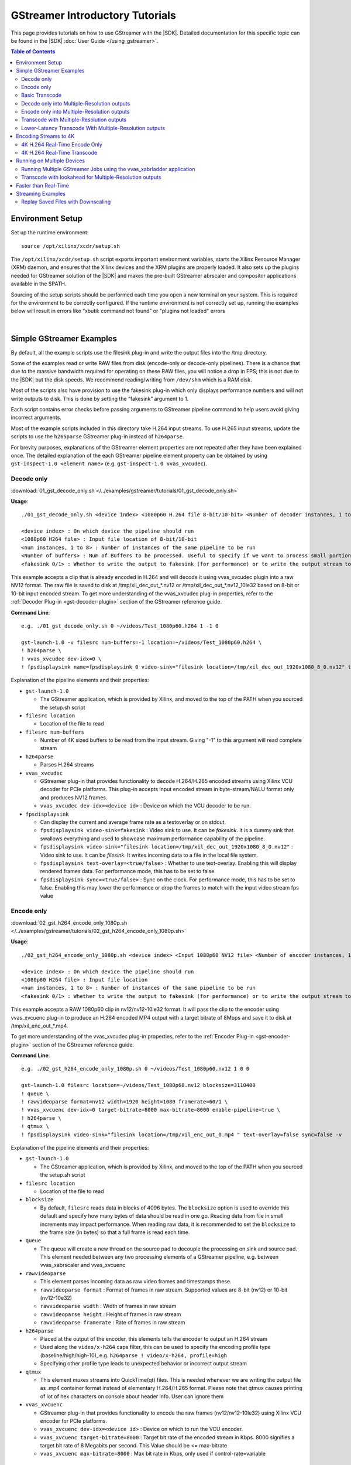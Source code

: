 .. _gstreamer-tutorials:

#####################################################
GStreamer Introductory Tutorials
#####################################################

.. highlight:: none

This page provides tutorials on how to use GStreamer with the |SDK|. Detailed documentation for this specific topic can be found in the |SDK| :doc:`User Guide </using_gstreamer>`.


.. contents:: Table of Contents
    :local:
    :depth: 2
.. .. section-numbering::


*****************
Environment Setup
*****************

Set up the runtime environment::

  source /opt/xilinx/xcdr/setup.sh

The ``/opt/xilinx/xcdr/setup.sh`` script exports important environment variables, starts the Xilinx Resource Manager (XRM) daemon, and ensures that the Xilinx devices and the XRM plugins are properly loaded. It also sets up the plugins needed for GStreamer solution of the |SDK| and makes the pre-built GStreamer abrscaler and compositor applications available in the $PATH.

Sourcing of the setup scripts should be performed each time you open a new terminal on your system. This is required for the environment to be correctly configured.  If the runtime environment is not correctly set up, running the examples below will result in errors like “xbutil: command not found” or "plugins not loaded" errors 

|

**********************************************************
Simple GStreamer Examples
**********************************************************

By default, all the example scripts use the filesink plug-in and write the output files into the /tmp directory. 

Some of the examples read or write RAW files from disk (encode-only or decode-only pipelines). There is a chance that due to the massive bandwidth required for operating on these RAW files, you will notice a drop in FPS; this is not due to the |SDK| but the disk speeds. We recommend reading/writing from ``/dev/shm`` which is a RAM disk.

Most of the scripts also have provision to use the fakesink plug-in which only displays performance numbers and will not write outputs to disk. This is done by setting the “fakesink” argument to 1. 

Each script contains error checks before passing arguments to GStreamer pipeline command to help users avoid giving incorrect arguments.

Most of the example scripts included in this directory take H.264 input streams. To use H.265 input streams, update the scripts to use the ``h265parse`` GStreamer plug-in instead of ``h264parse``. 

For brevity purposes, explanations of the GStreamer element properties are not repeated after they have been explained once. The detailed explanation of the each GStreamer pipeline element property can be obtained by using ``gst-inspect-1.0 <element name>`` (e.g. ``gst-inspect-1.0 vvas_xvcudec``).

.. _gstreamer-decode-only:

Decode only
===========

:download:`01_gst_decode_only.sh </../examples/gstreamer/tutorials/01_gst_decode_only.sh>`

**Usage**::

  ./01_gst_decode_only.sh <device index> <1080p60 H.264 file 8-bit/10-bit> <Number of decoder instances, 1 to 8> <Number of buffers> <fakesink 0/1>
  
  <device index> : On which device the pipeline should run
  <1080p60 H264 file> : Input file location of 8-bit/10-bit
  <num instances, 1 to 8> : Number of instances of the same pipeline to be run
  <Number of buffers> : Num of Buffers to be processed. Useful to specify if we want to process small portion of bigger input stream. ``-1`` will run the complete video stream 
  <fakesink 0/1> : Whether to write the output to fakesink (for performance) or to write the output stream to a location on the disk

This example accepts a clip that is already encoded in H.264 and will decode it using vvas_xvcudec plugin into a raw NV12 format. The raw file is saved to disk at /tmp/xil_dec_out_*.nv12 or /tmp/xil_dec_out_*.nv12_10le32 based on 8-bit or 10-bit input encoded stream. To get more understanding of the vvas_xvcudec plug-in properties, refer to the :ref:`Decoder Plug-in <gst-decoder-plugin>` section of the GStreamer reference guide.

**Command Line**::

    e.g. ./01_gst_decode_only.sh 0 ~/videos/Test_1080p60.h264 1 -1 0

    gst-launch-1.0 -v filesrc num-buffers=-1 location=~/videos/Test_1080p60.h264 \
    ! h264parse \
    ! vvas_xvcudec dev-idx=0 \
    ! fpsdisplaysink name=fpsdisplaysink_0 video-sink="filesink location=/tmp/xil_dec_out_1920x1080_8_0.nv12" text-overlay=false sync=false

Explanation of the pipeline elements and their properties:

- ``gst-launch-1.0``

  + The GStreamer application, which is provided by Xilinx, and moved to the top of the PATH when you sourced the setup.sh script

- ``filesrc location``

  + Location of the file to read

- ``filesrc num-buffers``

  + Number of 4K sized buffers to be read from the input stream. Giving "-1" to this argument will read complete stream
  
- ``h264parse``

  + Parses H.264 streams

- ``vvas_xvcudec``

  + GStreamer plug-in that provides functionality to decode H.264/H.265 encoded streams using Xilinx VCU decoder for PCIe platforms. This plug-in accepts input encoded stream in byte-stream/NALU format only and produces NV12 frames.

  + ``vvas_xvcudec dev-idx=<device id>`` : Device on which the VCU decoder to be run.

- ``fpsdisplaysink``
 
  + Can display the current and average frame rate as a testoverlay or on stdout.

  + ``fpsdisplaysink video-sink=fakesink`` : Video sink to use. It can be `fakesink`. It is a dummy sink that swallows everything and used to showcase maximum performance capability of the pipeline.
 
  + ``fpsdisplaysink video-sink="filesink location=/tmp/xil_dec_out_1920x1080_8_0.nv12"`` : Video sink to use. It can be `filesink`. It writes incoming data to a file in the local file system.

  + ``fpsdisplaysink text-overlay=<true/false>`` : Whether to use text-overlay. Enabling this will display rendered frames data. For performance mode, this has to be set to false.

  + ``fpsdisplaysink sync=<true/false>`` : Sync on the clock. For performance mode, this has to be set to false. Enabling this may lower the performance or drop the frames to match with the input video stream fps value

.. _gstreamer-encode-only:


Encode only
===========
:download:`02_gst_h264_encode_only_1080p.sh </../examples/gstreamer/tutorials/02_gst_h264_encode_only_1080p.sh>`

**Usage**::

  ./02_gst_h264_encode_only_1080p.sh <device index> <Input 1080p60 NV12 file> <Number of encoder instances, 1 to 4> <10bit-input 0/1> <fakesink 0/1>

  <device index> : On which device the pipeline should run
  <1080p60 H264 file> : Input file location
  <num instances, 1 to 8> : Number of instances of the same pipeline to be run
  <fakesink 0/1> : Whether to write the output to fakesink (for performance) or to write the output stream to a location on the disk

This example accepts a RAW 1080p60 clip in nv12/nv12-10le32 format. It will pass the clip to the encoder using vvas_xvcuenc plug-in to produce an H.264 encoded MP4 output with a target bitrate of 8Mbps and save it to disk at /tmp/xil_enc_out_*.mp4. 

To get more understanding of the vvas_xvcudec plug-in properties, refer to the :ref:`Encoder Plug-in <gst-encoder-plugin>` section of the GStreamer reference guide.

**Command Line**::

    e.g. ./02_gst_h264_encode_only_1080p.sh 0 ~/videos/Test_1080p60.nv12 1 0 0

    gst-launch-1.0 filesrc location=~/videos/Test_1080p60.nv12 blocksize=3110400
    ! queue \
    ! rawvideoparse format=nv12 width=1920 height=1080 framerate=60/1 \
    ! vvas_xvcuenc dev-idx=0 target-bitrate=8000 max-bitrate=8000 enable-pipeline=true \
    ! h264parse \
    ! qtmux \
    ! fpsdisplaysink video-sink="filesink location=/tmp/xil_enc_out_0.mp4 " text-overlay=false sync=false -v

Explanation of the pipeline elements and their properties:

- ``gst-launch-1.0``

  + The GStreamer application, which is provided by Xilinx, and moved to the top of the PATH when you sourced the setup.sh script

- ``filesrc location``

  + Location of the file to read

- ``blocksize``

  + By default, ``filesrc`` reads data in blocks of 4096 bytes. The ``blocksize`` option is used to override this default and specify how many bytes of data should be read in one go. Reading data from file in small increments may impact performance. When reading raw data, it is recommended to set the ``blocksize`` to the frame size (in bytes) so that a full frame is read each time.   

- ``queue``

  + The queue will create a new thread on the source pad to decouple the processing on sink and source pad. This element needed between any two processing elements of a GStreamer pipeline, e.g. between vvas_xabrscaler and vvas_xvcuenc
  
- ``rawvideoparse``

  + This element parses incoming data as raw video frames and timestamps these.

  + ``rawvideoparse format`` : Format of frames in raw stream. Supported values are 8-bit (nv12) or 10-bit (nv12-10e32)

  + ``rawvideoparse width`` : Width of frames in raw stream

  + ``rawvideoparse height`` : Height of frames in raw stream

  + ``rawvideoparse framerate`` : Rate of frames in raw stream

- ``h264parse``

  + Placed at the output of the encoder, this elements tells the encoder to output an H.264 stream
  + Used along the ``video/x-h264`` caps filter, this can be used to specify the encoding profile type (baseline/high/high-10), e.g. ``h264parse ! video/x-h264, profile=high``
  + Specifying other profile type leads to unexpected behavior or incorrect output stream

- ``qtmux``

  + This element muxes streams into QuickTime(qt) files. This is needed whenever we are writing the output file as .mp4 container format instead of elementary H.264/H.265 format. Please note that qtmux causes printing of lot of hex characters on console about header info. User can ignore them


- ``vvas_xvcuenc``

  + GStreamer plug-in that provides functionality to encode the raw frames (nv12/nv12-10le32) using Xilinx VCU encoder for PCIe platforms.

  + ``vvas_xvcuenc dev-idx=<device id>`` : Device on which to run the VCU encoder.
  
  + ``vvas_xvcuenc target-bitrate=8000`` : Target bit rate of the encoded stream in Kbps. 8000 signifies a target bit rate of 8 Megabits per second. This Value should be <= max-bitrate
  
  + ``vvas_xvcuenc max-bitrate=8000`` : Max bit rate in Kbps, only used if control-rate=variable


.. _gstreamer-basic-transcode:


Basic Transcode
===============
:download:`03_gst_h264_transcode_only.sh </../examples/gstreamer/tutorials/03_gst_h264_transcode_only.sh>`

**Usage**::

  ./03_gst_h264_transcode_only.sh <device index> <Input H.264 file> <Number of transcode instances, 1 to 8> <Number of buffers> <fakesink 0/1>
  
  <device index> :  On which device the pipeline should run
  <Input H264 file> : Input file location
  <num instances, 1 to 8> : Number of instances of the same pipeline
  <Number of buffers> : Num of Buffers to be processed. Useful to specify if we want to process small portion of bigger input stream. ``-1`` will run the complete video stream
  <fakesink 0/1> : Whether to write the output to fakesink (for performance) or to write the output stream to a location on the disk

This example demonstrates how to achieve simple transcoding, i.e. It takes an H.264 clip and re encodes it to H.264 with a new bit rate of 8Mbps. The output is written into :file:`/tmp/xil_xcode_*.mp4`. Input H.264 stream, from file source is decoded using hardware decoder and then re-encoded using vcu hardware encoder to H.264 format with same or different bit rate.


**Command Line**::

    e.g. ./03_gst_h264_transcode_only.sh  0 ~/videos/Test_1080p60.h264 1 -1 0

    gst-launch-1.0 -v filesrc num-buffers=-1 location=~/videos/Test_1080p60.h264 \
    ! h264parse \
    ! vvas_xvcudec dev-idx=0 \
    ! queue \
    ! vvas_xvcuenc dev-idx=0 target-bitrate=8000 max-bitrate=8000 \
    ! h264parse \
    ! qtmux \
    ! fpsdisplaysink name=fpsdisplaysink_0 video-sink="filesink location=/tmp/xil_xcode_out_0.mp4" text-overlay=false sync=false

Explanation of the pipeline elements and their properties:

Refer to the :ref:`Encode Only <gstreamer-encode-only>` and :ref:`Decode Only <gstreamer-decode-only>` examples descriptions for an illustration of the elements used in this pipeline.

.. _gstreamer-decode-and-scale:

Decode only into Multiple-Resolution outputs
============================================
:download:`04_gst_decode_plus_scale.sh </../examples/gstreamer/tutorials/04_gst_decode_plus_scale.sh>`

**Usage**::

  ./04_gst_decode_plus_scale.sh <device index> <Input 1080p60 H264 file> <num instances, 1 to 4> <Number of buffers> <fakesink 0/1>
  
  <device index> :  On which device the pipeline should run
  <Input 1080p60 H264 file> : Input file location
  <num instances, 1 to 4> : Number of instances of the same pipeline
  <Number of buffers> : Number of buffers to be processed, Useful to specify if we want to use small portion of bigger stream. ``-1`` will run the complete video stream
  <fakesink 0/1> : Whether to write the output to fakesink (for performance) or to write the output stream to a location on the disk

This example decodes an existing 8-bit/10-bit H.264 file and then scales it into multiple resolutions as defined below. It will not re-encode them, but save the RAW outputs to disk under /tmp/xil_dec_scal*.nv12 or /tmp/xil_dec_scal*.nv12_10le32.

The 1080p60 input is scaled down to the following resolutions and frame rates (respectively): 720p60, 720p30, 480p30, 360p30, 288p30. ``vvas_xabrscaler`` generates multiple resolution outputs. ``tee`` is used along with ``videorate`` to generate outputs with same resolution but with different frame rate.

**Command Line**::

  e.g. ./04_gst_decode_plus_scale.sh  0 ~/videos/Test_1080p60.h264 1 2000 0

  gst-launch-1.0 filesrc num-buffers=2000 location=/home/siva/videos/Test_1080p60.h264 ! h264parse \
  ! vvas_xvcudec dev-idx=0 \
  ! queue \
  ! vvas_xabrscaler dev-idx=0 ppc=4 scale-mode=2 name=sc_00 \
  sc_00.src_0 \
    ! queue ! video/x-raw, width=1280, height=720 \
    ! tee name=tee_00 \
    tee_00. \
      ! queue \
      ! videorate ! video/x-raw, framerate=60/1 \
      ! fpsdisplaysink name=sink_dec_scale_720p60_dev0_0 video-sink="filesink location=/\tmp/\xil_dec_scale_720p60_dev_8_0_0.nv12" text-overlay=false sync=false \
    tee_00. \
      ! queue \
      ! videorate \
      ! video/x-raw, framerate=30/1 \
      ! fpsdisplaysink name=sink_dec_scale_720p30_dev0_0 video-sink="filesink location=/\tmp/\xil_dec_scale_720p30_dev_8_0_0.nv12" text-overlay=false sync=false \
  sc_00.src_1 \
      ! queue \
      ! video/x-raw, width=848, height=480 \
      ! videorate ! video/x-raw, framerate=30/1 \
      ! fpsdisplaysink name=sink_dec_scale_480p30_dev0_0 video-sink="filesink location=/\tmp/\xil_dec_scale_480p30_dev_8_0_0.nv12" text-overlay=false sync=false \
  sc_00.src_2 \
     ! queue \
     ! video/x-raw, width=640, height=360 \
     ! videorate ! video/x-raw, framerate=30/1 \
     ! fpsdisplaysink name=sink_dec_scale_360p30_dev0_0 video-sink="filesink location=/\tmp/\xil_dec_scale_360p30_dev_8_0_0.nv12" text-overlay=false sync=false \
  sc_00.src_3 \
     ! queue \
     ! video/x-raw, width=288, height=160 \
     ! videorate ! video/x-raw, framerate=30/1 \
     ! fpsdisplaysink name=sink_dec_scale_160p30_dev0_0 video-sink="filesink location=/\tmp/\xil_dec_scale_160p30_dev_8_0_0.nv12" text-overlay=false sync=false -v


Explanation of the pipeline elements and their properties:

- ``vvas_xabrscaler``

  + GStreamer plug-in developed to accelerate the resize and color space conversion functionality using Xilinx Multiscaler hardware kernel. Based on the `video/x-raw` caps of down stream element properties, this plug-in decides the color conversion format of the output stream. Currently the hardware kernel is supporting NV12 and NV12_10LE32 color formats and hence no other color format can be used. For resizing, any resolution with in 3840x2160 is supported provided that: width x height <= 3840x2160, max width <= 3840 and max height <= 3840. 

  + ``vvas_xabrscaler dev-idx=<device id>`` : Device on which the resize and color space conversion to be run.

  + ``vvas_xabrscaler ppc=4`` : Pixel per clock configuration for the multiscaler kernel. The only valid value is 4.
  
  + ``vvas_xabrscaler scale-mode=2`` : Scale Mode configuration for the multiscaler kernel. The only valid value is 2 (polyphase mode).
  
  + ``vvas_xabrscaler name=<sc_00>`` : The name of the object. Scaler supports single input stream to multiple output streams after resize or color conversion. There can be multiple down stream elements using these multiple outputs. Hence we need an object name of the scaler element that can be referenced by down stream elements. The `.src_0`, `.src_1`,.., are the source pad elements of the scaler object. Hence, each output of the scaler is referred as ``<name>.src_0``, ``<name>.src_1``, so on. In above example they are ``sc_00.src_0``, ``sc_00.src_1``, ``sc_00.src_2``, so on. If there are more up stream elements, we can create multiple objects of the scaler (sc_00, sc_01, sc_02, ..) with each object has the multiple source pads.  

- ``tee``

  + Split data to multiple pads. Branching the data flow is useful when e.g. capturing a video where the video is shown on the screen and also encoded and written to a file. One needs to use separate queue elements (or a multiqueue) in each branch to provide separate threads for each branch. Otherwise a blocked dataflow in one branch would stall the other branches. In above example `tee` along with `videorate` is used to generate 720p60 and 720p30 outputs from 720p60 input. 

- ``videorate``

  + This element takes an incoming stream of timestamped video frames. It will produce a perfect stream that matches the source pad's framerate.

- ``video/x-raw, width=<>, height=<>``

  + This is the source or sink pad capabilities by which the upstream or downstream element negotiates and works accordingly. Based on the capabilities of the GStreamer elements, if the pad capabilities are not matching, the pipeline fails with negotiation errors.


.. _gstreamer-encode-and-scale:

Encode only into Multiple-Resolution outputs
============================================

:download:`./05_gst_encode_plus_scale_1080p.sh </../examples/gstreamer/tutorials/05_gst_encode_plus_scale_1080p.sh>`

**Usage**::

  ./05_gst_encode_plus_scale_1080p.sh <device index> <1080p60 nv12 RAW file> <num instances, 1 to 4> <10bitinput 0/1> <fakesink 0/1>
  
  <device index> :  On which device the pipeline should run
  <Input 1080p60 nv12 file> : Input file location
  <num instances, 1 to 4> : Number of instances of the same pipeline
  <10bitinput 0/1> : Is input raw file is 10-bit or 8-bit. Set 1 for 10-bit and set 0 for 8-bit
  <fakesink 0/1> : Whether to write the output to fakesink (for performance) or to write the output stream to a location on the disk

This example will take a 8-bit or 10-bit 1080p60 RAW NV12 file and scale it and encode it into the resolutions as defined below and save them to disk under /tmp/xil_scale_enc*.mp4.

**Command Line**::
   
    e.g. ./05_gst_encode_plus_scale_1080p.sh  0 ~/videos/Test_1080p60.nv12 1 0 0

    gst-launch-1.0 filesrc location=~/videos/Test_1080p60.nv12 blocksize=3110400 \
    ! queue ! rawvideoparse format=nv12 width=1920 height=1080 framerate=60/1 \
    ! queue \
    ! vvas_xabrscaler dev-idx=0 ppc=4 scale-mode=2 name=sc_00 avoid-output-copy=true enable-pipeline=true \
    sc_00.src_0 ! queue ! video/x-raw, width=1280, height=720 \
      ! queue ! tee name=tee_00 \
      tee_00. \
        ! queue ! videorate ! video/x-raw, framerate=60/1 \
        ! vvas_xvcuenc name=enc_720p60_dev0_0 dev-idx=0 target-bitrate=4000 max-bitrate=4000 \
        ! h264parse ! qtmux \
        ! fpsdisplaysink name=sink_scale_enc_720p60_dev0_0 video-sink="filesink location=/\tmp/\xil_scale_enc_720p60_dev__0_0.mp4" text-overlay=false sync=false \
      tee_00. \
        ! queue ! videorate ! video/x-raw, framerate=30/1 \
        ! vvas_xvcuenc name=enc_720p30_dev0_0 dev-idx=0 target-bitrate=3000 max-bitrate=3000 \
        ! h264parse ! qtmux \
        ! fpsdisplaysink name=sink_scale_enc_720p30_dev0_0 video-sink="filesink location=/\tmp/\xil_scale_enc_720p30_dev__0_0.mp4" text-overlay=false sync=false \
    sc_00.src_1 ! queue ! video/x-raw, width=848, height=480 \
      ! videorate ! video/x-raw, framerate=30/1 \
      ! vvas_xvcuenc name=enc_480p30_dev0_0 dev-idx=0 target-bitrate=2500 max-bitrate=2500 \
      ! h264parse ! qtmux \
      ! fpsdisplaysink name=sink_scale_enc_480p30_dev0_0 video-sink="filesink location=/\tmp/\xil_scale_enc_480p30_dev__0_0.mp4" text-overlay=false sync=false \
    sc_00.src_2 ! queue ! video/x-raw, width=640, height=360 \
      ! videorate ! video/x-raw, framerate=30/1 \
      ! vvas_xvcuenc name=enc_360p30_dev0_0 dev-idx=0 target-bitrate=1250 max-bitrate=1250 \
      ! h264parse ! qtmux \
      ! fpsdisplaysink name=sink_scale_enc_360p30_dev0_0 video-sink="filesink location=/\tmp/\xil_scale_enc_360p30_dev__0_0.mp4" text-overlay=false sync=false \
    sc_00.src_3 ! queue ! video/x-raw, width=288, height=160 \
      ! videorate ! video/x-raw, framerate=30/1 \
      ! vvas_xvcuenc name=enc_160p30_dev0_0 dev-idx=0 target-bitrate=625 max-bitrate=625 \
      ! h264parse ! qtmux \
      ! fpsdisplaysink name=sink_scale_enc_160p30_dev0_0 video-sink="filesink location=/\tmp/\xil_scale_enc_160p30_dev__0_0.mp4" text-overlay=false sync=false -v

Explanation of the pipeline elements and their properties:

Refer to the :ref:`Decode only into Multiple-Resolution outputs <gstreamer-decode-and-scale>` example description for an illustration of the elements used in this pipeline.

.. _gstreamer-transcode-and-scale:

Transcode with Multiple-Resolution outputs
==========================================

:download:`./06_gst_transcode_plus_scale.sh </../examples/gstreamer/tutorials/06_gst_transcode_plus_scale.sh>`

**Usage**::

  ./06_gst_transcode_plus_scale.sh <device index> <Input 1080p60 H264 File> <num instances, 1 to 4> <Number of buffers> <fakesink 0/1>
  
  <device index> :  On which device the pipeline should run
  <Input 1080p60 H264 file> : Input file location
  <num instances, 1 to 4> : Number of instances of the same pipeline
  <Number of buffers> : Number of buffers to be processed instead of complete video stream for quick test. Set this to -1 to process complete input stream
  <fakesink 0/1> : Whether to write the output to fakesink (for performance) or to write the output stream to a location on the disk

This example implements a complete transcoding pipeline on an 1080p60 H.264 input. It decodes the input stream, scales it down to different resolutions and frame rates, encodes each of the scaled streams to H.264 and saves them to disk under :file:`/tmp/xil_xcode_scale_<resolution>.mp4`.

The 1080p60 input is scaled down and encoded back to the following resolutions and framerates (respectively):
720p60, 720p30, 480p30, 360p30, 288p30.

The command included in the script doesn't handle the audio channel of the input video. For an example of how to include audio in the output streams, refer to the example commented out at the bottom of the script and to the section of the documentation about :ref:`Mapping Audio Streams <gst-mapping-audio-streams>`.


**Command Line**::
   
    e.g. ./06_gst_transcode_plus_scale.sh 0 bbb_sunflower_1080p_60fps_normal.mp4 1 2000 1


    gst-launch-1.0 filesrc num-buffers=-1 location=~/videos/bbb_sunflower_1080p_60fps_normal.mp4 \
    ! qtdemux \
    ! queue ! h264parse \
    ! vvas_xvcudec dev-idx=0 \
    ! queue \
    ! vvas_xabrscaler dev-idx=0 ppc=4 scale-mode=2 avoid-output-copy=true name=sc_00 \
    sc_00.src_0 ! queue ! video/x-raw, width=1280, height=720 \
      ! tee name=tee_00 \
      tee_00. \
        ! queue ! videorate ! video/x-raw, framerate=60/1 \
        ! vvas_xvcuenc name=enc_720p60_dev0_0 dev-idx=0 target-bitrate=4000 \
        ! h264parse ! qtmux \
        ! fpsdisplaysink name=sink_xcode_scale_720p60_dev0_0 video-sink="filesink location=/\tmp/\xil_xcode_scale_720p60_dev__0_0.mp4" text-overlay=false sync=false \
      tee_00. \
        ! queue ! videorate ! video/x-raw, framerate=30/1 \
        ! vvas_xvcuenc name=enc_720p30_dev0_0 dev-idx=0 target-bitrate=3000 \
        ! h264parse ! qtmux \
        ! fpsdisplaysink name=sink_xcode_scale_720p30_dev0_0 video-sink="filesink location=/\tmp/\xil_xcode_scale_720p30_dev__0_0.mp4" text-overlay=false sync=false \
    sc_00.src_1 ! queue ! video/x-raw, width=848, height=480 \
      ! videorate ! video/x-raw, framerate=30/1 \
      ! vvas_xvcuenc name=enc_480p30_dev0_0 dev-idx=0 target-bitrate=2500 \
      ! h264parse ! qtmux \
      ! fpsdisplaysink name=sink_xcode_scale_480p30_dev0_0 video-sink="filesink location=/\tmp/\xil_xcode_scale_480p30_dev__0_0.mp4" text-overlay=false sync=false \
    sc_00.src_2 ! queue ! video/x-raw, width=640, height=360 \
      ! videorate ! video/x-raw, framerate=30/1 \
      ! vvas_xvcuenc name=enc_360p30_dev0_0 dev-idx=0 target-bitrate=1250 \
      ! h264parse ! qtmux \
      ! fpsdisplaysink name=sink_xcode_scale_360p30_dev0_0 video-sink="filesink location=/\tmp/\xil_xcode_scale_360p30_dev__0_0.mp4" text-overlay=false sync=false \
    sc_00.src_3 ! queue ! video/x-raw, width=288, height=160 \
      ! videorate ! video/x-raw, framerate=30/1 \
      ! vvas_xvcuenc name=enc_160p30_dev0_0 dev-idx=0 target-bitrate=625 \
      ! h264parse ! qtmux \
      ! fpsdisplaysink name=sink_xcode_scale_160p30_dev0_0 video-sink="filesink location=/\tmp/\xil_xcode_scale_160p30_dev__0_0.mp4" text-overlay=false sync=false -v

Explanation of the pipeline elements and their properties:


- ``qtdemux``

  + This element demuxes a QuickTime (qt) file into raw or compressed audio and/or video streams. This is needed whenever we are decoding an input stream of container format type with H.264/H.265 elementary stream in it

- ``vvas_xabrscaler avoid-output-copy=true``

  + Avoid output frames copy on all source pads of the scaler even when downstream does not support GstVideoMeta metadata. when ``tee`` element is used after scaler, 

Refer to the :ref:`Decode only into Multiple-Resolution outputs <gstreamer-decode-and-scale>` example description for an illustration of the other elements used in this pipeline.

.. _gstreamer-transcode-and-scale-low-latency:

Lower-Latency Transcode With Multiple-Resolution outputs
========================================================

:download:`./07_gst_transcode_plus_scale_lowlatency.sh </../examples/gstreamer/tutorials/07_gst_transcode_plus_scale_lowlatency.sh>`

**Usage**::

  ./07_gst_transcode_plus_scale_lowlatency.sh <device index> <Input 1080p60 H264 File> <num instances, 1 to 4> <Number of buffers> <fakesink 0/1>
  
  <device index> :  On which device the pipeline should run
  <Input 1080p60 H264 file> : Input file location of mp4 container with H.264 stream or elementaty H.264 stream
  <num instances, 1 to 4> : Number of instances of the same pipeline
  <Number of buffers> : Number of buffers to be processed instead of complete video stream for quick test. Set this to -1 to process complete input stream
  <fakesink 0/1> : Whether to write the output to fakesink (for performance) or to write the output stream to a location on the disk

This example is the same as #6, which is a full transcode pipeline (decode, scale, encode), saving the scaled outputs into the files :file:`/tmp/xil_ll_xcode_scale_<reso>.mp4`. This differs in that is a “low latency” version, which removes the B-frames, and reduces the lookahead. Thus it decreases the latency at the cost of visual quality. This example will output corrupt data if you provide an input file that contains B-Frames.

This example will output corrupt data if you provide an input file that contains B-Frames.

The command included in the script doesn't handle the audio channel of the input video. For an example of how to include audio in the output streams, refer to the example commented out at the bottom of the script and to the section of the documentation about :ref:`Mapping Audio Streams <gst-mapping-audio-streams>`.

**Command Line**::
   
    e.g. ./07_gst_transcode_plus_scale_lowlatency.sh 0 bbb_sunflower_1080p_60fps_normal.mp4 1 2000 1

    gst-launch-1.0 filesrc num-buffers=2000 location=/home/siva/videos/bbb_sunflower_1080p_60fps_normal.mp4 \
    ! qtdemux \
    ! queue \
    ! h264parse \
    ! vvas_xvcudec dev-idx=0 low-latency=1 \
    ! queue \
    ! vvas_xabrscaler dev-idx=0 ppc=4 scale-mode=2 avoid-output-copy=true name=sc_00 \
    sc_00.src_0 ! queue ! video/x-raw, width=1280, height=720 \
      ! tee name=tee_00 \
      tee_00. \
        ! queue ! videorate ! video/x-raw, framerate=60/1 \
        ! vvas_xvcuenc name=enc_720p60_dev0_0 dev-idx=0 target-bitrate=4000 b-frames=0 scaling-list=0 \
        ! h264parse \
        ! qtmux \
        ! fpsdisplaysink name=sink_ll_xcode_scale_720p60_dev0_0 video-sink="filesink location=/\tmp/\xil_ll_xcode_scale_720p60_dev__0_0.mp4" text-overlay=false sync=false \
      tee_00. \
        ! queue ! videorate ! video/x-raw, framerate=30/1 \
        ! vvas_xvcuenc name=enc_720p30_dev0_0 dev-idx=0 target-bitrate=3000 b-frames=0 scaling-list=0 \
        ! h264parse \
        ! qtmux \
        ! fpsdisplaysink name=sink_ll_xcode_scale_720p30_dev0_0 video-sink="filesink location=/\tmp/\xil_ll_xcode_scale_720p30_dev__0_0.mp4" text-overlay=false sync=false \
    sc_00.src_1 ! queue ! video/x-raw, width=848, height=480 \
      ! videorate ! video/x-raw, framerate=30/1 \
      ! vvas_xvcuenc name=enc_480p30_dev0_0 dev-idx=0 target-bitrate=2500 b-frames=0 scaling-list=0 \
      ! h264parse \
      ! qtmux \
      ! fpsdisplaysink name=sink_ll_xcode_scale_480p30_dev0_0 video-sink="filesink location=/\tmp/\xil_ll_xcode_scale_480p30_dev__0_0.mp4" text-overlay=false sync=false \
    sc_00.src_2 ! queue ! video/x-raw, width=640, height=360 \
      ! videorate ! video/x-raw, framerate=30/1 \
      ! vvas_xvcuenc name=enc_360p30_dev0_0 dev-idx=0 target-bitrate=1250 b-frames=0 scaling-list=0 \
      ! h264parse \
      ! qtmux \
      ! fpsdisplaysink name=sink_ll_xcode_scale_360p30_dev0_0 video-sink="filesink location=/\tmp/\xil_ll_xcode_scale_360p30_dev__0_0.mp4" text-overlay=false sync=false \
    sc_00.src_3 ! queue ! video/x-raw, width=288, height=160 \
      ! videorate ! video/x-raw, framerate=30/1 \
      ! vvas_xvcuenc name=enc_160p30_dev0_0 dev-idx=0 target-bitrate=625 b-frames=0 scaling-list=0 \
      ! h264parse \
      ! qtmux \
      ! fpsdisplaysink name=sink_ll_xcode_scale_160p30_dev0_0 video-sink="filesink location=/\tmp/\xil_ll_xcode_scale_160p30_dev__0_0.mp4" text-overlay=false sync=false -v
  
Explanation of the pipeline elements and their properties:

- ``vvas_xvcudec low-latency=1``

  + This flag disables the Decoder's ability to handle out-of-order frames (i.e. B-Frames). Decoding I and P frames only decreases the latency of the system.

- ``vvas_xabrscaler avoid-output-copy=true``

  + Avoid output frames copy on all source pads even when downstream does not support GstVideoMeta metadata

- ``vvas_xvcuenc b-frames=0``

  + Number of B-frames between two consecutive P-frames. The number of b-frames inserted in the output stream not only increases encode latency in the Xilinx device, but decode latency on the player. Setting it to 0 removes them.

- ``vvas_xvcuenc scaling-list=0``

  + Scaling list mode. Value `0` indiactes Flat scaling list mode. Disables the scaling list, which is a pre-encode processing which normally adds to the latency of the pipeline.

Refer to the :ref:`Decode only into Multiple-Resolution outputs <gstreamer-decode-and-scale>` example description for an illustration of the elements used in this pipeline.

*****************************
Encoding Streams to 4K
*****************************

The |SDK| supports real-time decoding and encoding of 4k streams with the following notes:

- The Xilinx video pipeline is optimized for live-streaming use cases. For 4k streams with bitrates significantly higher than the ones typically used for live streaming, it may not be possible to sustain real-time performance.
- When decoding 4k streams with a high bitrate, increasing the number of entropy buffers using the :option:`-entropy_buffers_count` option can help improve performance
- When encoding raw video to 4k, set the `width and height` parameters to ``3840 and 2160`` to specify the desired resolution.
- When encoding 4k streams to H.264, the :option:`num-slices` option is required to sustain real-time performance. A value of 4 is recommended. This option is not required when encoding to HEVC.


4K H.264 Real-Time Encode Only
==============================

:download:`./08_gst_encode_only_4k.sh </../examples/gstreamer/tutorials/08_gst_encode_only_4k.sh>`

**Usage**::

  ./08_gst_encode_only_4k.sh <Device Index> <raw 4K nv12 file> <Number of encode instances, 1> <10bitinput 0/1> <fakesink 0/1>
  
  <device index> :  On which device the pipeline should run
  <raw 4K nv12 file> : Input file location of raw 4K 8-bit/10-bit file
  <num instances, 1> : Number of instances are fixed to 1 as each device can support a max of 4K60
  <10bitinput 0/1> : Input raw file is of 10-bit (value 1) or 8-bit type (value 0). For encoder scripts, the user must set this option.
  <fakesink 0/1> : Whether to write the output to fakesink (for performance) or to write the output stream to a location on the disk


This example takes an 8-bit, 2160p60 RAW file of 8-bit (NV12) or 10-bit (NV12_10LE32), encodes it to H.264 at a rate of 20Mbps and writes the result into :file:`/tmp/xil_4k_enc_out.mp4`. The :option:`num-slices` option is required to sustain real-time performance when encoding a 4k stream to H.264.

**Command Line**::
   
    e.g. ./08_gst_encode_only_4k.sh 0 ~/videos/test4K.nv12 1 0 0

    gst-launch-1.0 filesrc location=test4K.nv12 blocksize=12441600 \
    ! queue \
    ! rawvideoparse format=nv12 width=3840 height=2160 framerate=60/1 \
    ! vvas_xvcuenc dev-idx=0 target-bitrate=20000 max-bitrate=20000 num-slices=4 enable-pipeline=true \
    ! h264parse \
    ! qtmux \
    ! fpsdisplaysink video-sink="filesink location=/tmp/xil_4k_enc_out_0.mp4 " text-overlay=false sync=false -v

Explanation of the pipeline elements and their properties:

- ``vvas_xvcudec num-slices=4``

  + Number of slices produced for each frame. This option is required to sustain real-time performance when encoding a 4k stream to H.264.


4K H.264 Real-Time Transcode
==========================================================

:download:`./09_gst_transcode_only_4k.sh </../examples/gstreamer/tutorials/09_gst_transcode_only_4k.sh>`

**Usage**::

  ./09_gst_transcode_only_4k.sh <Device Index> <Input 4K H265/HEVC file> <Number of transcode instances, 1>  <Number of buffers> <fakesink 0/1>
  
  <device index> :  On which device the pipeline should run
  <Input 4K H.265/HEVC fil> : Input file location of H.265 encoded stream
  <num instances, 1> : Number of instances are fixed to 1 as each device can support a max of 4K60
  <fakesink 0/1> : Whether to write the output to fakesink (for performance) or to write the output stream to a location on the disk

This example takes an 2160p60 HEVC file, transcodes it to H.264 at a rate of 20Mbps and writes the result into :file:`/tmp/xil_xcode_*.mp4`. The :option:`num-slices` option is required to sustain real-time performance when encoding a 4k stream to H.264.

**Command Line**::

  ./09_gst_transcode_only_4k.sh 0 ~/videos/Test_4k_60fps.h265 1 -1 0
  
  gst-launch-1.0 filesrc location=~/videos/Test_4k_60fps.h265 \
  ! h265parse \
  ! vvas_xvcudec num-entropy-buf=3 dev-idx=0 \
  ! vvas_xvcuenc dev-idx=0 b-frames=2 target-bitrate=20000 max-bitrate=20000 prefetch-buffer=true num-slices=4 gop-mode=low-delay-p control-rate=2 \
  ! h264parse \
  ! qtmux \
  ! fpsdisplaysink video-sink="filesink location=/tmp/xil_xcode_4k_0.mp4 " text-overlay=false sync=false -v

Explanation of the pipeline elements and their properties:


- ``vvas_xvcuenc prefetch-buffer=true``

  + Enable/Disable L2Cache buffer in encoding process.

- ``vvas_xvcuenc gop-mode=low-delay-p``

  + Group Of Pictures mode. Setting it to `low-delay-p` gop-mode is set to Single I-frame followed by P-frames only

- ``vvas_xvcuenc control-rate=2``

  + Bitrate control method. It is set to ``Constant`` mode.

- ``h265parse``

  + Placed at the output of the encoder, this elements tells the encoder to output an H.265 stream
  + Used along the ``video/x-h265`` caps filter, this can be used to specify the encoding profile type (main/main-10), e.g. ``h265parse ! video/x-h265, profile=main``
  + Specifying other profile type leads to unexpected behavior or incorrect output stream

  |


.. _gstreamer-device-id-examples:

********************************
Running on Multiple Devices
********************************

So far we've run one job at a time, even if the job does not use all the resources available on the device. The Video SDK makes it possible to run multiple GStreamer jobs in parallel on a device or across multiple devices. 

This script transcodes three H.264 streams to HEVC, sending the outputs to /tmp/xil_xcode_{n}.mp4. The three transcodes are run in parallel in individual xterms. The GStreamer :option:`dev-idx` option is used to control on which device each job is run. The first job is run on device #0 and the two others jobs are run on device #1. After the jobs are launched, a JSON system load report is generated. Ensure that "xbutil list" shows at least 2 devices before running this program.

.. note::
   This example leverages the ``xterm`` program. Make sure it is installed on your system before proceeding.

:download:`10_gst_multiple_jobs.sh </../examples/gstreamer/tutorials/10_gst_multiple_jobs.sh>`

**Usage**::

  ./10_gst_multiple_jobs.sh <input_h264_1_mp4> <input_h264_2_mp4> <input_h264_3_mp4>

**commands**::

  # Launch the three jobs in parallel
  xterm -fa mono:size=9 -hold -e "gst-launch-1.0 filesrc location=$1 ! qtdemux ! queue ! h264parse ! vvas_xvcudec  dev-idx=0 ! vvas_xvcuenc dev-idx=0 target-bitrate=2000 ! h265parse ! video/x-h265 ! qtmux ! fpsdisplaysink video-sink="filesink location=/tmp/xil_xcode_1.mp4" text-overlay=false sync=false -v"
  xterm -fa mono:size=9 -hold -e "gst-launch-1.0 filesrc location=$2 ! qtdemux ! queue ! h264parse ! vvas_xvcudec  dev-idx=0 ! vvas_xvcuenc dev-idx=0 target-bitrate=2000 ! h265parse ! video/x-h265 ! qtmux ! fpsdisplaysink video-sink="filesink location=/tmp/xil_xcode_2.mp4" text-overlay=false sync=false -v"
  xterm -fa mono:size=9 -hold -e "gst-launch-1.0 filesrc location=$3 ! qtdemux ! queue ! h264parse ! vvas_xvcudec  dev-idx=0 ! vvas_xvcuenc dev-idx=0 target-bitrate=2000 ! h265parse ! video/x-h265 ! qtmux ! fpsdisplaysink video-sink="filesink location=/tmp/xil_xcode_3.mp4" text-overlay=false sync=false -v"

  # Wait until the jobs are started to generate a system load report
  sleep 2s
  xrmadm /opt/xilinx/xrm/test/list_cmd.json &

**Tutorial steps**

- Prepare 3 input H.264 videos with the following resolutions: 4k60, 1080p60 and 720p30

- Confirm there are a least two devices available in your system::

    xbutil examine

- Run the example script with the 3 input videos::

    ./10_gst_multiple_jobs.sh 4k60.mp4 1080p60.mp4 720p30.mp4

- The script opens three xterm windows and runs a transcode job in each of them. After 2 seconds, to ensure all jobs are running, the script executes the ``xrmadm /opt/xilinx/xrm/test/list_cmd.json`` command to generate a report of the system load.

- In each of the xterm windows, inspect the GStreamer transcript and observe that it indicates on which device the job is run::

    device_id   :  0

- Inspect the system load report (in JSON format) in the main terminal. For each device, the loading percentage is reported in the ``usedLoad`` field for each of the decoder, scaler, and encoder compute units. A value of 0 indicates that a particular resources is completely free. A value of 1000000 indicates that a particular resource is fully loaded and can no longer accept jobs. In the example shown below, the decoder is 25% utilized and can therefore accept more jobs. ::

    "cu_3": {
        "cuId         ": "3",
        "cuType       ": "IP Kernel",
        "kernelName   ": "decoder",
        "kernelAlias  ": "DECODER_MPSOC",
        "instanceName ": "decoder_1",
        "cuName       ": "decoder:decoder_1",
        "kernelPlugin ": "/opt/xilinx/xma_plugins/libvcu-xma-dec-plg.so",
        "maxCapacity  ": "497664000",
        "numChanInuse ": "1",
        "usedLoad     ": "250000 of 1000000",
        "reservedLoad ": "0 of 1000000",
        "resrvUsedLoad": "0 of 1000000"
    }

- Close the three xterm windows

- Now rerun the script with the input files in a different order::

    ./10_gst_multiple_jobs.sh 720p30.mp4 4k60.mp4 1080p60.mp4

  This will try to simultaneously run the 4k60 and the 1080p60 jobs on device #1. The compute requirements of these two combined jobs will exceed the capacity of a single device. Only one of the two jobs will proceed and the second one will error out due to insufficient resources.

Running Multiple GStreamer Jobs using the vvas_xabrladder application
=====================================================================

:download:`14_gst_app_transcode_plus_scale.sh </../examples/gstreamer/tutorials/14_gst_app_transcode_plus_scale.sh>`

**Usage**::

  ./14_gst_app_transcode_plus_scale.sh <device index> <Input 1080p60 MP4 file with H.264 content>

This script calls four processes of vvas_xabrladder application simultaneously. vvas_xabrladder is a command line utility that implements the GStreamer video transcoding pipeline. This application expects an input video file (mp4 with H.264/H.265 or H.264/H.265 elementary stream) and produces 5 different H.264/H.265 elementary streams based on codec type provided. The output files are stored at /tmp/ladder_outputs directory. More documentation on vvas_xabrladder can be found at :ref:`GStreamer ABR Ladder Application <gst_abrladder>`

**commands**::

  ./14_gst_app_transcode_plus_scale.sh 0 bbb_sunflower_1080p_60fps_normal.mp4

.. _gstreamer-lookahead-and-scale:

Transcode with lookahead for Multiple-Resolution outputs
==========================================================

:download:`15_gst_transcode_plus_scale_la.sh </../examples/gstreamer/tutorials/15_gst_transcode_plus_scale_la.sh>`

**Usage**::

  ./15_gst_transcode_plus_scale_la.sh <device index> <Input MP4 file with H.264 content> <num instances, 1 to 4> <Number of buffers> <fakesink 0/1>

This example will do a full transcode pipeline on an 1080p60 H.264 input, scale it into the resolutions below, and re-encode them, saving them in /tmp/sink_xcode_scale_*.h264. The raw output from scaler is padded through lookahead before going to encoder. Lookahead is used to improve the accuracy of rate control by enabling the encoder to buffer a specified number of frames (using the parameter). The 1080p60 input is scaled down and encoded back to the following resolutions and framerates (respectively):
720p60, 720p30, 480p30, 360p30, 288p30.

**commands**::

  e.g. ./15_gst_transcode_plus_scale_la.sh 0 bbb_sunflower_1080p_60fps_normal.mp4 1 2000 0
  
  gst-launch-1.0 filesrc num-buffers=2000 location=~/Videos/bbb_sunflower_1080p_60fps_normal.mp4 ! qtdemux ! queue ! h264parse ! vvas_xvcudec dev-idx=0 ! queue ! vvas_xabrscaler avoid-output-copy=true dev-idx=0 ppc=4 scale-mode=2 name=sc_00 sc_00.src_0 ! queue ! video/x-raw, width=1280, height=720 ! tee name=tee_00 tee_00. ! queue ! videorate ! video/x-raw, framerate=60/1 ! vvas_xlookahead codec-type=0 spatial-aq=1 temporal-aq=1 lookahead-depth=8 rc-mode=1 dev-idx=0 ! vvas_xvcuenc name=enc_720p60_dev0_0 dev-idx=0 target-bitrate=4000 rc-mode=1 ! h264parse ! qtmux ! fpsdisplaysink name=sink_xcode_scale_720p60_dev0_0 video-sink="filesink location=/\tmp/\xil_la_xcode_scale_720p60_dev__0_0.mp4 async=false" text-overlay=false sync=false tee_00. ! queue ! videorate ! video/x-raw, framerate=30/1 ! vvas_xlookahead codec-type=0 spatial-aq=1 temporal-aq=1 lookahead-depth=8 rc-mode=1 dev-idx=0 ! vvas_xvcuenc name=enc_720p30_dev0_0 dev-idx=0 target-bitrate=3000 rc-mode=1 ! h264parse ! qtmux ! fpsdisplaysink name=sink_xcode_scale_720p30_dev0_0 video-sink="filesink location=/\tmp/\xil_la_xcode_scale_720p30_dev__0_0.mp4 async=false" text-overlay=false sync=false sc_00.src_1 ! queue ! video/x-raw, width=848, height=480 ! videorate ! video/x-raw, framerate=30/1 ! vvas_xlookahead codec-type=0 spatial-aq=1 temporal-aq=1 lookahead-depth=8 rc-mode=1 dev-idx=0 ! vvas_xvcuenc name=enc_480p30_dev0_0 dev-idx=0 target-bitrate=2500 rc-mode=1 ! h264parse ! qtmux ! fpsdisplaysink name=sink_xcode_scale_480p30_dev0_0 video-sink="filesink location=/\tmp/\xil_la_xcode_scale_480p30_dev__0_0.mp4 async=false" text-overlay=false sync=false sc_00.src_2 ! queue ! video/x-raw, width=640, height=360 ! videorate ! video/x-raw, framerate=30/1 ! vvas_xlookahead codec-type=0 spatial-aq=1 temporal-aq=1 lookahead-depth=8 rc-mode=1 dev-idx=0 ! vvas_xvcuenc name=enc_360p30_dev0_0 dev-idx=0 target-bitrate=1250 rc-mode=1 ! h264parse ! qtmux ! fpsdisplaysink name=sink_xcode_scale_360p30_dev0_0 video-sink="filesink location=/\tmp/\xil_la_xcode_scale_360p30_dev__0_0.mp4 async=false" text-overlay=false sync=false sc_00.src_3 ! queue ! video/x-raw, width=288, height=160 ! videorate ! video/x-raw, framerate=30/1 ! vvas_xlookahead codec-type=0 spatial-aq=1 temporal-aq=1 lookahead-depth=8 rc-mode=1 dev-idx=0 ! vvas_xvcuenc name=enc_160p30_dev0_0 dev-idx=0 target-bitrate=625 rc-mode=1 ! h264parse ! qtmux ! fpsdisplaysink name=sink_xcode_scale_160p30_dev0_0 video-sink="filesink location=/\tmp/\xil_la_xcode_scale_160p30_dev__0_0.mp4 async=false" text-overlay=false sync=false -v

.. note::

  For any script that is being run for multiple instances, user should ensure that the resolution of input stream*number of instances is not beyond maximum hardware supported resolution i.e. 4K60. Failing this requirement, device may go to unknown state and host needs to be cold rebooted.

.. note::

  In a pipeline which handles 4K streams, set async=false on all sink elements (fakesink, filesink) to avoid pipeline hangs as queue elements gets filled with raw 4K frames quickly. In case user do not want to set async=false, they should be aware of queue elements full condition as per open source documentation

|

.. _faster-than-realtime-gstreamer-example:

************************
Faster than Real-Time
************************

Xilinx devices and the |SDK| are optimized for low latency "real-time" applications. That is to say, they provide deterministic low latency transcoding, while operating at the FPS the human eye would normally process/watch it. This is ideal for ingesting a live video stream where there is minimal buffering.

When processing file-based video clips, it is possible to run faster than real time (FTRT) by using a map-reduce approach. With this method, the file-based video clip is split into multiple smaller segments, and each of these segments is individually transcoded. The more devices are available, the more segments can be processed in parallel and the faster the process is. While there is some overhead in "splitting" the clip into segments, and "stitching" the results of each segment into a single output file, these costs are almost always outweighed by the improvement in FPS.

The ``13_gst_transcode_only_split_stitch.py`` python script starts by automatically detecting the number of devices available in the system and then determines how many jobs can be run on each device based on the resolution of the input file. The input file is then split in as many segments aligning on GOP boundaries. Parallel GStreamer jobs are submited to transcode all the segments simultaneously. The :option:`dev-idx` option is used to dispatch each job on a specific device. Once all the segments have been processed, GStreamer is used to concatenate the results and form the final output stream.

This example script is provided for demonstration purposes. It is not intended to work for all input clips and all use cases.

:download:`13_gst_transcode_only_split_stitch.py </../examples/gstreamer/tutorials/13_gst_transcode_only_split_stitch.py>`

**Usage**::

   python3 13_gst_transcode_only_split_stitch.py -s <INPUT_FILE> -d <OUTPUT_FILE> -c <OUTPUT_CODEC> -b <BITRATE>

**Command Line**::

    e.g. python3 13_gst_transcode_only_split_stitch.py  -s ~/videos/bbb_sunflower_1080p_60fps_normal.mp4 -d ./output.mp4 -c h264 -b 5

Explanation of the flags:

- ``-s <INPUT_FILE>``

  + This is the name of the pre-encoded input file in MP4 format with h264 or h265 elementary stream.

- ``-d <OUTPUT_FILE>``

  + This is the name of the output file. The default output file name is "out.mp4"

- ``-c <OUTPUT_CODEC>``

  + This defines the desired output encoder format: supported formats are ``h264``, ``hevc``, and ``h265``. Note that ``h265`` and ``hevc`` are identical; they are provided for ease of customer use. The default output codec is ``hevc``.

- ``-b <BITRATE>``

  + This is a float or integer value which defines the output file's target bitrate in Mbits/s. Valid values are comprised between 1.0 and 25.0. The default value is 5.0. Example: use -b 3 to specify an output bitrate of 3Mbits/s.

In addition to the primary flags listed above, the script also supports the following optional flags:

- ``-j <NUM_JOBS>``

  + Number of transcode jobs per device. By default the script estimates how many jobs can be run simultaneously on each device. Using this option allows to overwrite to number computed by the script.

- ``-n <NUM_DEVICES>``

  + Number of devices on which to transcode the segments. By default the script will use all available devices. Using this options allows running the script on a subset of the available devices. For example, use ``-n 12`` to run on 12 out of 16 available devices in a vt1.24xlarge instance.

- ``-x <ENCODE_OPTIONS>``

  + Additional options for the encoder, specified as a string. For example, use ``-x "b-frames=1"`` to set the number of B frames to 1 in the output video. Bitrate values set with this options take precedence over values set with -b.

|

******************
Streaming Examples
******************

Streaming Examples operate largely on the same principles (and command line strings) as file-based operations. However, the main difference is how streams are received and transmitted.


These examples is will leverage example #6, which is a full transcode pipeline (decode, scale, encode), however, instead of saving the scaled outputs into monolithic MP4 files, will create a "manifest" file ``.m3u8`` for streaming along with several ``.ts`` files with the actual playback data. These manifest files, when inspected, will contain a "playlist" of clips with ``.ts`` extensions, which are of duration ``hls_time``. Creating separate clips enables the remote playback players to "drop quality" instantaneously without any buffering to the viewer, or trying to figure out and seek to "where we are in the clip". This is how most live streaming is done, however there are other, similar protocols (e.g. DASH) which operate on similar principles.


Replay Saved Files with Downscaling
===================================

:download:`12_gst_streaming_transcode_from_file.sh  </../examples/gstreamer/tutorials/12_gst_streaming_transcode_from_file.sh>`

**Usage**::

    ./12_gst_streaming_transcode_from_file.sh <device index> <Input 1080p60 H.264 file> <[Number of buffers]>

Ensure we have created and given write access to the ``/var/www/html`` directory before running this script.

The command included in the script doesn't handle the audio channel of the input video. For an example of how to include audio in the output streams, refer to the example commented out at the bottom of the script and to the section of the documentation about :ref:`Mapping Audio Streams <gst-mapping-audio-streams>`.

**Command Line**::

    gst-launch-1.0 filesrc num-buffers=2000 location=bbb_sunflower_1080p_60fps_normal.mp4 \
    ! qtdemux ! queue ! h264parse \
    ! vvas_xvcudec dev-idx=0 \
    ! queue \
    ! vvas_xabrscaler dev-idx=0 ppc=4 scale-mode=2 name=sc_00 avoid-output-copy=true \
    sc_00.src_0 ! queue ! video/x-raw, width=1280, height=720, format=NV12 \
      ! tee name=tee_00 \
      tee_00. \
      ! queue ! videorate ! video/x-raw, framerate=60/1 \
      ! vvas_xvcuenc name=enc_720p60_dev0_0 dev-idx=0 target-bitrate=4000 \
      ! h264parse ! video/x-h264 \
      ! hlssink2 target-duration=4 playlist-length=5 max-files=5 location=/var/www/html/segment1_%05d.ts playlist-location=/var/www/html/xil_xcode_stream_scale_720p60.m3u8 \
      tee_00. \
      ! queue ! videorate ! video/x-raw, framerate=30/1 \
      ! vvas_xvcuenc name=enc_720p30_dev0_0 dev-idx=0 target-bitrate=3000 \
      ! h264parse ! video/x-h264 \
      ! hlssink2 target-duration=4 playlist-length=5 max-files=5 location=/var/www/html/segment2_%05d.ts playlist-location=/var/www/html/xil_xcode_stream_scale_720p30.m3u8 \
    sc_00.src_1 ! queue ! video/x-raw, width=848, height=480, format=NV12 \
      ! videorate ! video/x-raw, framerate=30/1 \
      ! vvas_xvcuenc name=enc_480p30_dev0_0 dev-idx=0 target-bitrate=2500 \
      ! h264parse ! video/x-h264 \
      ! hlssink2 target-duration=4 playlist-length=5 max-files=5 location=/var/www/html/segment3_%05d.ts playlist-location=/var/www/html/xil_xcode_stream_scale_480p30.m3u8 \
    sc_00.src_2 ! queue ! video/x-raw, width=640, height=360, format=NV12 \
      ! videorate ! video/x-raw, framerate=30/1 \
      ! vvas_xvcuenc name=enc_360p30_dev0_0 dev-idx=0 target-bitrate=1250 \
      ! h264parse ! video/x-h264 \
      ! hlssink2 target-duration=4 playlist-length=5 max-files=5 location=/var/www/html/segment4_%05d.ts playlist-location=/var/www/html/xil_xcode_stream_scale_360p30.m3u8 \
    sc_00.src_3 ! queue ! video/x-raw, width=288, height=160, format=NV12 \
      ! videorate ! video/x-raw, framerate=30/1 \
      ! vvas_xvcuenc name=enc_160p30_dev0_0 dev-idx=0 target-bitrate=625 \
      ! h264parse ! video/x-h264 \
      ! hlssink2 target-duration=4 playlist-length=5 max-files=5 location=/var/www/html/segment5_%05d.ts playlist-location=/var/www/html/xil_xcode_stream_scale_160p30.m3u8 -v

Explanation of the pipeline elements and their properties:

- ``hlssink2``

  + HTTP Live Streaming sink/server. Unlike the old hlssink which took a muxed MPEG-TS stream as input, this element takes elementary audio and video streams as input and handles the muxing internally. This element only writes fragments and a playlist file into a specified directory, it does not contain an actual HTTP server to serve these files. Just point an external webserver to the directory with the playlist and fragment files.


..
  ------------
  
  © Copyright 2020-2022 Xilinx, Inc.
  
  Licensed under the Apache License, Version 2.0 (the "License"); you may not use this file except in compliance with the License. You may obtain a copy of the License at
  
  http://www.apache.org/licenses/LICENSE-2.0
  
  Unless required by applicable law or agreed to in writing, software distributed under the License is distributed on an "AS IS" BASIS, WITHOUT WARRANTIES OR CONDITIONS OF ANY KIND, either express or implied. See the License for the specific language governing permissions and limitations under the License.
